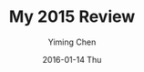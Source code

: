 #+TITLE:       My 2015 Review
#+AUTHOR:      Yiming Chen
#+EMAIL:       dsdshcym@gmail.com
#+DATE:        2016-01-14 Thu
#+URI:         /blog/%y/%m/%d/my-2015-review
#+KEYWORDS:    review, 2015
#+TAGS:        review
#+LANGUAGE:    en
#+OPTIONS:     H:3 num:nil toc:nil \n:nil ::t |:t ^:nil -:nil f:t *:t <:nil
#+DESCRIPTION: My review of my 2015
